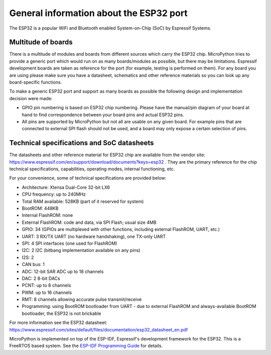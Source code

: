.. _esp32_general:

General information about the ESP32 port
========================================

The ESP32 is a popular WiFi and Bluetooth enabled System-on-Chip (SoC) by
Espressif Systems.

Multitude of boards
-------------------

There is a multitude of modules and boards from different sources which carry
the ESP32 chip. MicroPython tries to provide a generic port which would run on
as many boards/modules as possible, but there may be limitations. Espressif
development boards are taken as reference for the port (for example, testing is
performed on them).  For any board you are using please make sure you have a
datasheet, schematics and other reference materials so you can look up any
board-specific functions.

To make a generic ESP32 port and support as many boards as possible the
following design and implementation decision were made:

* GPIO pin numbering is based on ESP32 chip numbering.  Please have the manual/pin
  diagram of your board at hand to find correspondence between your board pins and
  actual ESP32 pins.
* All pins are supported by MicroPython but not all are usable on any given board.
  For example pins that are connected to external SPI flash should not be used,
  and a board may only expose a certain selection of pins.


Technical specifications and SoC datasheets
-------------------------------------------

The datasheets and other reference material for ESP32 chip are available
from the vendor site: https://www.espressif.com/en/support/download/documents?keys=esp32 .
They are the primary reference for the chip technical specifications, capabilities,
operating modes, internal functioning, etc.

For your convenience, some of technical specifications are provided below:

* Architecture: Xtensa Dual-Core 32-bit LX6
* CPU frequency: up to 240MHz
* Total RAM available: 528KB (part of it reserved for system)
* BootROM: 448KB
* Internal FlashROM: none
* External FlashROM: code and data, via SPI Flash; usual size 4MB
* GPIO: 34 (GPIOs are multiplexed with other functions, including
  external FlashROM, UART, etc.)
* UART: 3 RX/TX UART (no hardware handshaking), one TX-only UART
* SPI: 4 SPI interfaces (one used for FlashROM)
* I2C: 2 I2C (bitbang implementation available on any pins)
* I2S: 2
* CAN bus: 1
* ADC: 12-bit SAR ADC up to 18 channels
* DAC: 2 8-bit DACs
* PCNT: up to 8 channels
* PWM: up to 16 channels
* RMT: 8 channels allowing accurate pulse transmit/receive
* Programming: using BootROM bootloader from UART - due to external FlashROM
  and always-available BootROM bootloader, the ESP32 is not brickable

For more information see the ESP32 datasheet: https://www.espressif.com/sites/default/files/documentation/esp32_datasheet_en.pdf

MicroPython is implemented on top of the ESP-IDF, Espressif's development
framework for the ESP32.  This is a FreeRTOS based system.  See the
`ESP-IDF Programming Guide <https://docs.espressif.com/projects/esp-idf/en/latest/index.html>`_
for details.
